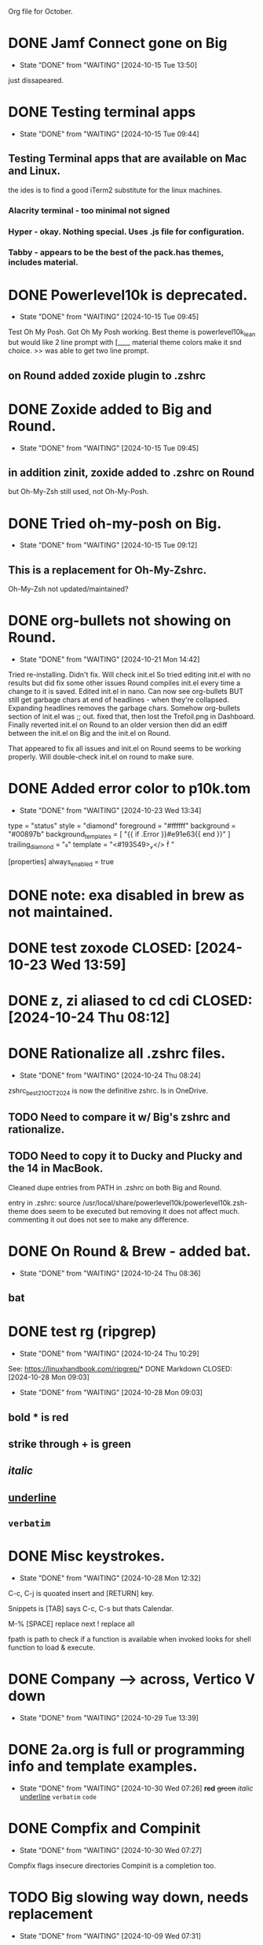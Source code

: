 #+STARTUP: overview
Org file for October.

* DONE Jamf Connect gone on Big
CLOSED: [2024-10-15 Tue 13:50]
- State "DONE"       from "WAITING"    [2024-10-15 Tue 13:50]
just dissapeared.

* DONE Testing terminal apps
CLOSED: [2024-10-15 Tue 09:44]
- State "DONE"       from "WAITING"    [2024-10-15 Tue 09:44]
** Testing Terminal apps that are available on Mac and Linux.
the ides is to find a good iTerm2 substitute for the linux machines.
*** Alacrity terminal - too minimal not signed
*** Hyper - okay. Nothing special. Uses .js file for configuration.
*** Tabby - appears to be the best of the pack.has themes, includes material.
* DONE Powerlevel10k is deprecated.
CLOSED: [2024-10-15 Tue 09:45]
- State "DONE"       from "WAITING"    [2024-10-15 Tue 09:45]
Test Oh My Posh.
Got Oh My Posh working.
Best theme is powerlevel10k_lean
but would  like 2 line prompt with [____
material theme colors make it snd choice.
>> was able to get two line prompt.
** on Round added zoxide plugin to .zshrc

* DONE Zoxide added to Big and Round.
CLOSED: [2024-10-15 Tue 09:45]
- State "DONE"       from "WAITING"    [2024-10-15 Tue 09:45]
** in addition zinit, zoxide added to .zshrc on Round
but Oh-My-Zsh still used, not Oh-My-Posh.
* DONE Tried oh-my-posh on Big.
CLOSED: [2024-10-15 Tue 09:12]
- State "DONE"       from "WAITING"    [2024-10-15 Tue 09:12]
** This is a replacement for Oh-My-Zshrc.
Oh-My-Zsh not updated/maintained?

* DONE org-bullets not showing on Round.
CLOSED: [2024-10-21 Mon 14:42]
- State "DONE"       from "WAITING"    [2024-10-21 Mon 14:42]
Tried re-installing. Didn't fix.
Will check init.el
So tried editing init.el with no results but did fix some other issues
Round compiles init.el every time a change to it is saved.
Edited init.el in nano. Can now see org-bullets BUT still get garbage
chars at end of headlines - when they're collapsed. Expanding
headlines removes the garbage chars. Somehow org-bullets section
of init.el was ;; out. fixed that, then lost the Trefoil.png in Dashboard.
Finally reverted init.el on Round to an older version then did an
ediff between the init.el on Big and the init.el on Round.

That appeared to fix all issues and init.el on Round seems to be
working properly. Will double-check init.el on round to make sure.
* DONE Added error color to p10k.tom
CLOSED: [2024-10-23 Wed 13:34]
- State "DONE"       from "WAITING"    [2024-10-23 Wed 13:34]
type = "status"
style = "diamond"
foreground = "#ffffff"
background = "#00897b"
background_templates = [ "{{ if .Error }}#e91e63{{ end }}" ]
trailing_diamond = ""
template = "<#193549></>  "

[properties]
always_enabled = true
* DONE note: exa disabled in brew as not maintained.
* DONE test zoxode CLOSED: [2024-10-23 Wed 13:59]
* DONE z, zi aliased to cd cdi CLOSED: [2024-10-24 Thu 08:12]
* DONE Rationalize all .zshrc files.
CLOSED: [2024-10-24 Thu 08:24]
- State "DONE"       from "WAITING"    [2024-10-24 Thu 08:24]
zshrc_best_21OCT2024 is now the definitive zshrc. Is in OneDrive.
** TODO Need to compare it w/ Big's zshrc and rationalize.
** TODO Need to copy it to Ducky and Plucky and the 14 in MacBook.
Cleaned dupe entries from PATH in .zshrc on both Big and Round.

entry in .zshrc:
source /usr/local/share/powerlevel10k/powerlevel10k.zsh-theme
does seem to be executed but removing it does not affect much.
commenting it out does not see to make any difference.

* DONE On Round & Brew - added bat.
CLOSED: [2024-10-24 Thu 08:36]
- State "DONE"       from "WAITING"    [2024-10-24 Thu 08:36]
** bat
* DONE test rg (ripgrep)
CLOSED: [2024-10-24 Thu 10:29]
- State "DONE"       from "WAITING"    [2024-10-24 Thu 10:29]
See:   https://linuxhandbook.com/ripgrep/*
 DONE Markdown
CLOSED: [2024-10-28 Mon 09:03]
- State "DONE"       from "WAITING"    [2024-10-28 Mon 09:03]
** bold * is red
** strike through + is green
** /italic/
** _underline_
** =verbatim=
* DONE Misc keystrokes.
CLOSED: [2024-10-28 Mon 12:32]
- State "DONE"       from "WAITING"    [2024-10-28 Mon 12:32]
C-c, C-j is quoated insert and [RETURN] key.

Snippets is [TAB]
says C-c, C-s but thats Calendar.

M-%
[SPACE] replace next
! replace all

fpath is path to check if a function is available when invoked
looks for shell function to load & execute.

* DONE Company --> across, Vertico V down
CLOSED: [2024-10-29 Tue 13:39]

- State "DONE"       from "WAITING"    [2024-10-29 Tue 13:39]
* DONE 2a.org is full or programming info and template examples.
CLOSED: [2024-10-30 Wed 07:26]

- State "DONE"       from "WAITING"    [2024-10-30 Wed 07:26]
  *red* +green+ /italic/ _underline_ =verbatim= ~code~
* DONE Compfix and Compinit
CLOSED: [2024-10-30 Wed 07:27]
- State "DONE"       from "WAITING"    [2024-10-30 Wed 07:27]
Compfix flags insecure directories
Compinit is a completion too.

* TODO Big slowing way down, needs replacement
- State "DONE"       from "WAITING"    [2024-10-09 Wed 07:31]
* TODO Snippets?
Is it working/how does it work?
see: https://www.youtube.com/watch?v=W-bRZlseNm0
mainly useful for programming.

* TODO Consult?
- State "DONE"       from "WAITING"    [2024-10-15 Tue 09:44]
- State "DONE"       from "COMPLETED"  [2024-10-15 Tue 09:44]
Is consult working/how should it work?
* WAITING Org-babel Tangle not in .init 
- State "DONE"       from "WAITING"    [2024-10-24 Thu 14:36]
* zinit home is:  "${XDG_DATA_HOME:- ${HOME}/.local/share}/zinit.zinit.git

* M-X check-parens-mode

* Super Key
  S-a mark set (same as Alt-shift-A)
  *S-b Denote (my binding not default)*
  S-c ns-copy-including-secondary.
  S-d isearch back (same as C-m-r)
  S-e isearch-yank-kill
  S-f isearch-forward (same as C-m-s)
  S-g isearch-repeat-forward
  S-h ns-do-hide-emacs
  S-i  +undefined+
  S-j exchange point and mark  (same as C-x C-x)
  *S-k kill current buffer*
  *S-l goto line  (same as M-g g or M-g M-g)*
  S-m iconify frame
  S-n make frame
  S-o ns-open-file-using-panel
  *S-p     is projectile-mode-map*
  S-q save-buffers-kill-emacs
  S-r  +Undefined+
  *S-s save-buffer  (same as C-c C-s)*
  *S-t menu-set-font*
  S-u revert buffer
  S-v org-yank  (same as C-y)
  S-w delete-frame
  S-x kill region   (same as C-y)
  S-y <OS X uses this as show desktop>
  *S-z undo  (same as C-/ or C-x u or C-_)*
  c- t transpose characters. 

* C-c, C-f compiles

* ToDo Denote
- State "DONE"       from "WAITING"    [2024-10-30 Wed 07:26]
* test fzf

----
* End of Month.
** Created index.org in OneDrive..../Org/
this page links to Org files on specific emacs/linux topics.
* Installed tmux. Will experiment with it.
* .zshrc w/ Oh-My-Posh and init.el on Round both okay.
** copy of init.el to OneDrive - this will be the template.

